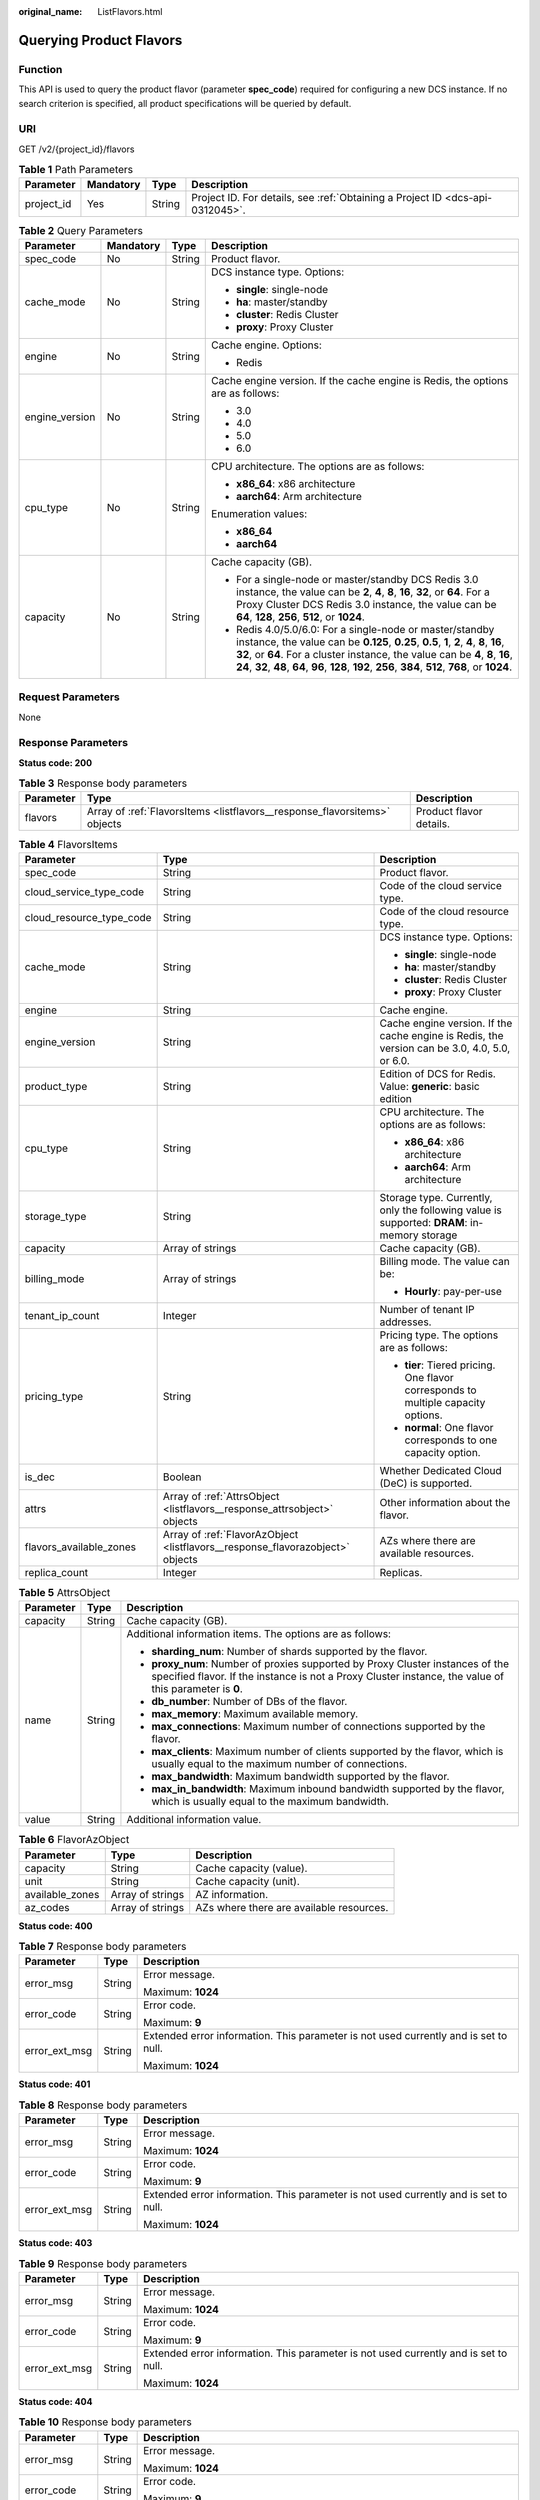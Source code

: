 :original_name: ListFlavors.html

.. _ListFlavors:

Querying Product Flavors
========================

Function
--------

This API is used to query the product flavor (parameter **spec_code**) required for configuring a new DCS instance. If no search criterion is specified, all product specifications will be queried by default.

URI
---

GET /v2/{project_id}/flavors

.. table:: **Table 1** Path Parameters

   +------------+-----------+--------+-------------------------------------------------------------------------------+
   | Parameter  | Mandatory | Type   | Description                                                                   |
   +============+===========+========+===============================================================================+
   | project_id | Yes       | String | Project ID. For details, see :ref:`Obtaining a Project ID <dcs-api-0312045>`. |
   +------------+-----------+--------+-------------------------------------------------------------------------------+

.. table:: **Table 2** Query Parameters

   +-----------------+-----------------+-----------------+-----------------------------------------------------------------------------------------------------------------------------------------------------------------------------------------------------------------------------------------------------------------------------------------------------------------------------------------------------+
   | Parameter       | Mandatory       | Type            | Description                                                                                                                                                                                                                                                                                                                                         |
   +=================+=================+=================+=====================================================================================================================================================================================================================================================================================================================================================+
   | spec_code       | No              | String          | Product flavor.                                                                                                                                                                                                                                                                                                                                     |
   +-----------------+-----------------+-----------------+-----------------------------------------------------------------------------------------------------------------------------------------------------------------------------------------------------------------------------------------------------------------------------------------------------------------------------------------------------+
   | cache_mode      | No              | String          | DCS instance type. Options:                                                                                                                                                                                                                                                                                                                         |
   |                 |                 |                 |                                                                                                                                                                                                                                                                                                                                                     |
   |                 |                 |                 | -  **single**: single-node                                                                                                                                                                                                                                                                                                                          |
   |                 |                 |                 |                                                                                                                                                                                                                                                                                                                                                     |
   |                 |                 |                 | -  **ha**: master/standby                                                                                                                                                                                                                                                                                                                           |
   |                 |                 |                 |                                                                                                                                                                                                                                                                                                                                                     |
   |                 |                 |                 | -  **cluster**: Redis Cluster                                                                                                                                                                                                                                                                                                                       |
   |                 |                 |                 |                                                                                                                                                                                                                                                                                                                                                     |
   |                 |                 |                 | -  **proxy**: Proxy Cluster                                                                                                                                                                                                                                                                                                                         |
   +-----------------+-----------------+-----------------+-----------------------------------------------------------------------------------------------------------------------------------------------------------------------------------------------------------------------------------------------------------------------------------------------------------------------------------------------------+
   | engine          | No              | String          | Cache engine. Options:                                                                                                                                                                                                                                                                                                                              |
   |                 |                 |                 |                                                                                                                                                                                                                                                                                                                                                     |
   |                 |                 |                 | -  Redis                                                                                                                                                                                                                                                                                                                                            |
   +-----------------+-----------------+-----------------+-----------------------------------------------------------------------------------------------------------------------------------------------------------------------------------------------------------------------------------------------------------------------------------------------------------------------------------------------------+
   | engine_version  | No              | String          | Cache engine version. If the cache engine is Redis, the options are as follows:                                                                                                                                                                                                                                                                     |
   |                 |                 |                 |                                                                                                                                                                                                                                                                                                                                                     |
   |                 |                 |                 | -  3.0                                                                                                                                                                                                                                                                                                                                              |
   |                 |                 |                 |                                                                                                                                                                                                                                                                                                                                                     |
   |                 |                 |                 | -  4.0                                                                                                                                                                                                                                                                                                                                              |
   |                 |                 |                 |                                                                                                                                                                                                                                                                                                                                                     |
   |                 |                 |                 | -  5.0                                                                                                                                                                                                                                                                                                                                              |
   |                 |                 |                 |                                                                                                                                                                                                                                                                                                                                                     |
   |                 |                 |                 | -  6.0                                                                                                                                                                                                                                                                                                                                              |
   +-----------------+-----------------+-----------------+-----------------------------------------------------------------------------------------------------------------------------------------------------------------------------------------------------------------------------------------------------------------------------------------------------------------------------------------------------+
   | cpu_type        | No              | String          | CPU architecture. The options are as follows:                                                                                                                                                                                                                                                                                                       |
   |                 |                 |                 |                                                                                                                                                                                                                                                                                                                                                     |
   |                 |                 |                 | -  **x86_64**: x86 architecture                                                                                                                                                                                                                                                                                                                     |
   |                 |                 |                 |                                                                                                                                                                                                                                                                                                                                                     |
   |                 |                 |                 | -  **aarch64**: Arm architecture                                                                                                                                                                                                                                                                                                                    |
   |                 |                 |                 |                                                                                                                                                                                                                                                                                                                                                     |
   |                 |                 |                 | Enumeration values:                                                                                                                                                                                                                                                                                                                                 |
   |                 |                 |                 |                                                                                                                                                                                                                                                                                                                                                     |
   |                 |                 |                 | -  **x86_64**                                                                                                                                                                                                                                                                                                                                       |
   |                 |                 |                 |                                                                                                                                                                                                                                                                                                                                                     |
   |                 |                 |                 | -  **aarch64**                                                                                                                                                                                                                                                                                                                                      |
   +-----------------+-----------------+-----------------+-----------------------------------------------------------------------------------------------------------------------------------------------------------------------------------------------------------------------------------------------------------------------------------------------------------------------------------------------------+
   | capacity        | No              | String          | Cache capacity (GB).                                                                                                                                                                                                                                                                                                                                |
   |                 |                 |                 |                                                                                                                                                                                                                                                                                                                                                     |
   |                 |                 |                 | -  For a single-node or master/standby DCS Redis 3.0 instance, the value can be **2**, **4**, **8**, **16**, **32**, or **64**. For a Proxy Cluster DCS Redis 3.0 instance, the value can be **64**, **128**, **256**, **512**, or **1024**.                                                                                                        |
   |                 |                 |                 |                                                                                                                                                                                                                                                                                                                                                     |
   |                 |                 |                 | -  Redis 4.0/5.0/6.0: For a single-node or master/standby instance, the value can be **0.125**, **0.25**, **0.5**, **1**, **2**, **4**, **8**, **16**, **32**, or **64**. For a cluster instance, the value can be **4**, **8**, **16**, **24**, **32**, **48**, **64**, **96**, **128**, **192**, **256**, **384**, **512**, **768**, or **1024**. |
   +-----------------+-----------------+-----------------+-----------------------------------------------------------------------------------------------------------------------------------------------------------------------------------------------------------------------------------------------------------------------------------------------------------------------------------------------------+

Request Parameters
------------------

None

Response Parameters
-------------------

**Status code: 200**

.. table:: **Table 3** Response body parameters

   +-----------+---------------------------------------------------------------------------+-------------------------+
   | Parameter | Type                                                                      | Description             |
   +===========+===========================================================================+=========================+
   | flavors   | Array of :ref:`FlavorsItems <listflavors__response_flavorsitems>` objects | Product flavor details. |
   +-----------+---------------------------------------------------------------------------+-------------------------+

.. _listflavors__response_flavorsitems:

.. table:: **Table 4** FlavorsItems

   +--------------------------+-------------------------------------------------------------------------------+-----------------------------------------------------------------------------------------------+
   | Parameter                | Type                                                                          | Description                                                                                   |
   +==========================+===============================================================================+===============================================================================================+
   | spec_code                | String                                                                        | Product flavor.                                                                               |
   +--------------------------+-------------------------------------------------------------------------------+-----------------------------------------------------------------------------------------------+
   | cloud_service_type_code  | String                                                                        | Code of the cloud service type.                                                               |
   +--------------------------+-------------------------------------------------------------------------------+-----------------------------------------------------------------------------------------------+
   | cloud_resource_type_code | String                                                                        | Code of the cloud resource type.                                                              |
   +--------------------------+-------------------------------------------------------------------------------+-----------------------------------------------------------------------------------------------+
   | cache_mode               | String                                                                        | DCS instance type. Options:                                                                   |
   |                          |                                                                               |                                                                                               |
   |                          |                                                                               | -  **single**: single-node                                                                    |
   |                          |                                                                               |                                                                                               |
   |                          |                                                                               | -  **ha**: master/standby                                                                     |
   |                          |                                                                               |                                                                                               |
   |                          |                                                                               | -  **cluster**: Redis Cluster                                                                 |
   |                          |                                                                               |                                                                                               |
   |                          |                                                                               | -  **proxy**: Proxy Cluster                                                                   |
   +--------------------------+-------------------------------------------------------------------------------+-----------------------------------------------------------------------------------------------+
   | engine                   | String                                                                        | Cache engine.                                                                                 |
   +--------------------------+-------------------------------------------------------------------------------+-----------------------------------------------------------------------------------------------+
   | engine_version           | String                                                                        | Cache engine version. If the cache engine is Redis, the version can be 3.0, 4.0, 5.0, or 6.0. |
   +--------------------------+-------------------------------------------------------------------------------+-----------------------------------------------------------------------------------------------+
   | product_type             | String                                                                        | Edition of DCS for Redis. Value: **generic**: basic edition                                   |
   +--------------------------+-------------------------------------------------------------------------------+-----------------------------------------------------------------------------------------------+
   | cpu_type                 | String                                                                        | CPU architecture. The options are as follows:                                                 |
   |                          |                                                                               |                                                                                               |
   |                          |                                                                               | -  **x86_64**: x86 architecture                                                               |
   |                          |                                                                               |                                                                                               |
   |                          |                                                                               | -  **aarch64**: Arm architecture                                                              |
   +--------------------------+-------------------------------------------------------------------------------+-----------------------------------------------------------------------------------------------+
   | storage_type             | String                                                                        | Storage type. Currently, only the following value is supported: **DRAM**: in-memory storage   |
   +--------------------------+-------------------------------------------------------------------------------+-----------------------------------------------------------------------------------------------+
   | capacity                 | Array of strings                                                              | Cache capacity (GB).                                                                          |
   +--------------------------+-------------------------------------------------------------------------------+-----------------------------------------------------------------------------------------------+
   | billing_mode             | Array of strings                                                              | Billing mode. The value can be:                                                               |
   |                          |                                                                               |                                                                                               |
   |                          |                                                                               | -  **Hourly**: pay-per-use                                                                    |
   +--------------------------+-------------------------------------------------------------------------------+-----------------------------------------------------------------------------------------------+
   | tenant_ip_count          | Integer                                                                       | Number of tenant IP addresses.                                                                |
   +--------------------------+-------------------------------------------------------------------------------+-----------------------------------------------------------------------------------------------+
   | pricing_type             | String                                                                        | Pricing type. The options are as follows:                                                     |
   |                          |                                                                               |                                                                                               |
   |                          |                                                                               | -  **tier**: Tiered pricing. One flavor corresponds to multiple capacity options.             |
   |                          |                                                                               |                                                                                               |
   |                          |                                                                               | -  **normal**: One flavor corresponds to one capacity option.                                 |
   +--------------------------+-------------------------------------------------------------------------------+-----------------------------------------------------------------------------------------------+
   | is_dec                   | Boolean                                                                       | Whether Dedicated Cloud (DeC) is supported.                                                   |
   +--------------------------+-------------------------------------------------------------------------------+-----------------------------------------------------------------------------------------------+
   | attrs                    | Array of :ref:`AttrsObject <listflavors__response_attrsobject>` objects       | Other information about the flavor.                                                           |
   +--------------------------+-------------------------------------------------------------------------------+-----------------------------------------------------------------------------------------------+
   | flavors_available_zones  | Array of :ref:`FlavorAzObject <listflavors__response_flavorazobject>` objects | AZs where there are available resources.                                                      |
   +--------------------------+-------------------------------------------------------------------------------+-----------------------------------------------------------------------------------------------+
   | replica_count            | Integer                                                                       | Replicas.                                                                                     |
   +--------------------------+-------------------------------------------------------------------------------+-----------------------------------------------------------------------------------------------+

.. _listflavors__response_attrsobject:

.. table:: **Table 5** AttrsObject

   +-----------------------+-----------------------+------------------------------------------------------------------------------------------------------------------------------------------------------------------------------------------+
   | Parameter             | Type                  | Description                                                                                                                                                                              |
   +=======================+=======================+==========================================================================================================================================================================================+
   | capacity              | String                | Cache capacity (GB).                                                                                                                                                                     |
   +-----------------------+-----------------------+------------------------------------------------------------------------------------------------------------------------------------------------------------------------------------------+
   | name                  | String                | Additional information items. The options are as follows:                                                                                                                                |
   |                       |                       |                                                                                                                                                                                          |
   |                       |                       | -  **sharding_num**: Number of shards supported by the flavor.                                                                                                                           |
   |                       |                       |                                                                                                                                                                                          |
   |                       |                       | -  **proxy_num**: Number of proxies supported by Proxy Cluster instances of the specified flavor. If the instance is not a Proxy Cluster instance, the value of this parameter is **0**. |
   |                       |                       |                                                                                                                                                                                          |
   |                       |                       | -  **db_number**: Number of DBs of the flavor.                                                                                                                                           |
   |                       |                       |                                                                                                                                                                                          |
   |                       |                       | -  **max_memory**: Maximum available memory.                                                                                                                                             |
   |                       |                       |                                                                                                                                                                                          |
   |                       |                       | -  **max_connections**: Maximum number of connections supported by the flavor.                                                                                                           |
   |                       |                       |                                                                                                                                                                                          |
   |                       |                       | -  **max_clients**: Maximum number of clients supported by the flavor, which is usually equal to the maximum number of connections.                                                      |
   |                       |                       |                                                                                                                                                                                          |
   |                       |                       | -  **max_bandwidth**: Maximum bandwidth supported by the flavor.                                                                                                                         |
   |                       |                       |                                                                                                                                                                                          |
   |                       |                       | -  **max_in_bandwidth**: Maximum inbound bandwidth supported by the flavor, which is usually equal to the maximum bandwidth.                                                             |
   +-----------------------+-----------------------+------------------------------------------------------------------------------------------------------------------------------------------------------------------------------------------+
   | value                 | String                | Additional information value.                                                                                                                                                            |
   +-----------------------+-----------------------+------------------------------------------------------------------------------------------------------------------------------------------------------------------------------------------+

.. _listflavors__response_flavorazobject:

.. table:: **Table 6** FlavorAzObject

   +-----------------+------------------+------------------------------------------+
   | Parameter       | Type             | Description                              |
   +=================+==================+==========================================+
   | capacity        | String           | Cache capacity (value).                  |
   +-----------------+------------------+------------------------------------------+
   | unit            | String           | Cache capacity (unit).                   |
   +-----------------+------------------+------------------------------------------+
   | available_zones | Array of strings | AZ information.                          |
   +-----------------+------------------+------------------------------------------+
   | az_codes        | Array of strings | AZs where there are available resources. |
   +-----------------+------------------+------------------------------------------+

**Status code: 400**

.. table:: **Table 7** Response body parameters

   +-----------------------+-----------------------+--------------------------------------------------------------------------------------+
   | Parameter             | Type                  | Description                                                                          |
   +=======================+=======================+======================================================================================+
   | error_msg             | String                | Error message.                                                                       |
   |                       |                       |                                                                                      |
   |                       |                       | Maximum: **1024**                                                                    |
   +-----------------------+-----------------------+--------------------------------------------------------------------------------------+
   | error_code            | String                | Error code.                                                                          |
   |                       |                       |                                                                                      |
   |                       |                       | Maximum: **9**                                                                       |
   +-----------------------+-----------------------+--------------------------------------------------------------------------------------+
   | error_ext_msg         | String                | Extended error information. This parameter is not used currently and is set to null. |
   |                       |                       |                                                                                      |
   |                       |                       | Maximum: **1024**                                                                    |
   +-----------------------+-----------------------+--------------------------------------------------------------------------------------+

**Status code: 401**

.. table:: **Table 8** Response body parameters

   +-----------------------+-----------------------+--------------------------------------------------------------------------------------+
   | Parameter             | Type                  | Description                                                                          |
   +=======================+=======================+======================================================================================+
   | error_msg             | String                | Error message.                                                                       |
   |                       |                       |                                                                                      |
   |                       |                       | Maximum: **1024**                                                                    |
   +-----------------------+-----------------------+--------------------------------------------------------------------------------------+
   | error_code            | String                | Error code.                                                                          |
   |                       |                       |                                                                                      |
   |                       |                       | Maximum: **9**                                                                       |
   +-----------------------+-----------------------+--------------------------------------------------------------------------------------+
   | error_ext_msg         | String                | Extended error information. This parameter is not used currently and is set to null. |
   |                       |                       |                                                                                      |
   |                       |                       | Maximum: **1024**                                                                    |
   +-----------------------+-----------------------+--------------------------------------------------------------------------------------+

**Status code: 403**

.. table:: **Table 9** Response body parameters

   +-----------------------+-----------------------+--------------------------------------------------------------------------------------+
   | Parameter             | Type                  | Description                                                                          |
   +=======================+=======================+======================================================================================+
   | error_msg             | String                | Error message.                                                                       |
   |                       |                       |                                                                                      |
   |                       |                       | Maximum: **1024**                                                                    |
   +-----------------------+-----------------------+--------------------------------------------------------------------------------------+
   | error_code            | String                | Error code.                                                                          |
   |                       |                       |                                                                                      |
   |                       |                       | Maximum: **9**                                                                       |
   +-----------------------+-----------------------+--------------------------------------------------------------------------------------+
   | error_ext_msg         | String                | Extended error information. This parameter is not used currently and is set to null. |
   |                       |                       |                                                                                      |
   |                       |                       | Maximum: **1024**                                                                    |
   +-----------------------+-----------------------+--------------------------------------------------------------------------------------+

**Status code: 404**

.. table:: **Table 10** Response body parameters

   +-----------------------+-----------------------+--------------------------------------------------------------------------------------+
   | Parameter             | Type                  | Description                                                                          |
   +=======================+=======================+======================================================================================+
   | error_msg             | String                | Error message.                                                                       |
   |                       |                       |                                                                                      |
   |                       |                       | Maximum: **1024**                                                                    |
   +-----------------------+-----------------------+--------------------------------------------------------------------------------------+
   | error_code            | String                | Error code.                                                                          |
   |                       |                       |                                                                                      |
   |                       |                       | Maximum: **9**                                                                       |
   +-----------------------+-----------------------+--------------------------------------------------------------------------------------+
   | error_ext_msg         | String                | Extended error information. This parameter is not used currently and is set to null. |
   |                       |                       |                                                                                      |
   |                       |                       | Maximum: **1024**                                                                    |
   +-----------------------+-----------------------+--------------------------------------------------------------------------------------+

**Status code: 500**

.. table:: **Table 11** Response body parameters

   +-----------------------+-----------------------+--------------------------------------------------------------------------------------+
   | Parameter             | Type                  | Description                                                                          |
   +=======================+=======================+======================================================================================+
   | error_msg             | String                | Error message.                                                                       |
   |                       |                       |                                                                                      |
   |                       |                       | Maximum: **1024**                                                                    |
   +-----------------------+-----------------------+--------------------------------------------------------------------------------------+
   | error_code            | String                | Error code.                                                                          |
   |                       |                       |                                                                                      |
   |                       |                       | Maximum: **9**                                                                       |
   +-----------------------+-----------------------+--------------------------------------------------------------------------------------+
   | error_ext_msg         | String                | Extended error information. This parameter is not used currently and is set to null. |
   |                       |                       |                                                                                      |
   |                       |                       | Maximum: **1024**                                                                    |
   +-----------------------+-----------------------+--------------------------------------------------------------------------------------+

Example Requests
----------------

.. code-block:: text

   GET https://{dcs_endpoint}/v2/flavors?cache_mode={cache_mode}&engine={engine}&engine_version={engine_version}&cpu_type={cpu_type}&capacity={capacity}

Example Responses
-----------------

**Status code: 200**

Product flavors queried successfully.

.. code-block::

   {
     "flavors" : [ {
       "spec_code" : "redis.single.au1.large.1",
       "cloud_service_type_code" : "hws.resource.type.dcs3",
       "cloud_resource_type_code" : "hws.resource.type.dcs3",
       "cache_mode" : "single",
       "engine" : "redis",
       "engine_version" : "4.0;5.0",
       "product_type" : "generic",
       "cpu_type" : "aarch64",
       "storage_type" : "DRAM",
       "capacity" : [ "1" ],
       "billing_mode" : [ "Hourly" ],
       "tenant_ip_count" : 1,
       "pricing_type" : "normal",
       "is_dec" : false,
       "attrs" : [ {
         "capacity" : "1",
         "name" : "max_memory",
         "value" : "1"
       }, {
         "capacity" : "1",
         "name" : "max_connections",
         "value" : "10000"
       }, {
         "capacity" : "1",
         "name" : "sharding_num",
         "value" : "1"
       }, {
         "capacity" : "1",
         "name" : "proxy_num",
         "value" : "0"
       }, {
         "capacity" : "1",
         "name" : "db_number",
         "value" : "256"
       }, {
         "capacity" : "1",
         "name" : "max_clients",
         "value" : "10000"
       }, {
         "capacity" : "1",
         "name" : "max_bandwidth",
         "value" : "80"
       } ],
       "flavors_available_zones" : [ {
         "capacity" : "1",
         "unit" : "GB",
         "available_zones" : [ "d539378ec1324c85b76fefa3f7071458" ],
         "az_codes" : [ "region01" ]
       } ],
       "replica_count" : 1
     } ]
   }

**Status code: 400**

Invalid request.

.. code-block::

   {
     "error_code" : "DCS.1004",
     "error_msg" : "Project ID does not match the token."
   }

**Status code: 401**

Invalid authentication information.

.. code-block::

   {
     "error_code" : "DCS.1001",
     "error_msg" : "Invalid token."
   }

**Status code: 403**

The request is rejected.

.. code-block::

   {
     "error_code" : "DCS.2003",
     "error_msg" : "This role does not have the permission to perform this operation."
   }

**Status code: 404**

The requested resource is not found.

.. code-block::

   {
     "error_code" : "DCS.4001",
     "error_msg" : "The requested URL does not exist."
   }

**Status code: 500**

Internal service error.

.. code-block::

   {
     "error_code" : "DCS.5000",
     "error_msg" : "Internal service error."
   }

Status Codes
------------

=========== =====================================
Status Code Description
=========== =====================================
200         Product flavors queried successfully.
400         Invalid request.
401         Invalid authentication information.
403         The request is rejected.
404         The requested resource is not found.
500         Internal service error.
=========== =====================================

Error Codes
-----------

See :ref:`Error Codes <errorcode>`.
